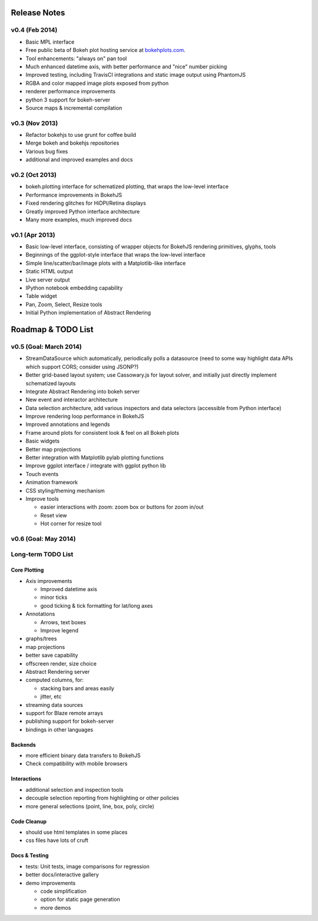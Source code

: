 .. _release_notes:

#############
Release Notes
#############

v0.4 (Feb 2014)
===============

* Basic MPL interface
* Free public beta of Bokeh plot hosting service at `bokehplots.com <http://bokehplots.com>`_.
* Tool enhancements: "always on" pan tool
* Much enhanced datetime axis, with better performance and "nice" number picking
* Improved testing, including TravisCI integrations and static image output using PhantomJS
* RGBA and color mapped image plots exposed from python
* renderer performance improvements
* python 3 support for bokeh-server
* Source maps & incremental compilation

v0.3 (Nov 2013)
===============

* Refactor bokehjs to use grunt for coffee build
* Merge bokeh and bokehjs repositories
* Various bug fixes
* additional and improved examples and docs

v0.2 (Oct 2013)
===============

* bokeh.plotting interface for schematized plotting, that wraps the low-level interface
* Performance improvements in BokehJS
* Fixed rendering glitches for HiDPI/Retina displays
* Greatly improved Python interface architecture
* Many more examples, much improved docs


v0.1 (Apr 2013)
===============

* Basic low-level interface, consisting of wrapper objects for BokehJS rendering primitives, glyphs, tools
* Beginnings of the ggplot-style interface that wraps the low-level interface
* Simple line/scatter/bar/image plots with a Matplotlib-like interface
* Static HTML output
* Live server output
* IPython notebook embedding capability
* Table widget
* Pan, Zoom, Select, Resize tools
* Initial Python implementation of Abstract Rendering

.. _roadmap:

###################
Roadmap & TODO List
###################

v0.5 (Goal: March 2014)
=======================

* StreamDataSource which automatically, periodically polls a datasource (need to some way highlight data APIs which support CORS; consider using JSONP?)
* Better grid-based layout system; use Cassowary.js for layout solver, and initially just directly implement schematized layouts
* Integrate Abstract Rendering into bokeh server
* New event and interactor architecture
* Data selection architecture, add various inspectors and data selectors (accessible from Python interface)
* Improve rendering loop performance in BokehJS
* Improved annotations and legends
* Frame around plots for consistent look & feel on all Bokeh plots
* Basic widgets
* Better map projections
* Better integration with Matplotlib pylab plotting functions
* Improve ggplot interface / integrate with ggplot python lib
* Touch events
* Animation framework
* CSS styling/theming mechanism
* Improve tools

  - easier interactions with zoom: zoom box or buttons for zoom in/out
  - Reset view
  - Hot corner for resize tool

v0.6 (Goal: May 2014)
=====================

Long-term TODO List
===================

Core Plotting
-------------

* Axis improvements

  * Improved datetime axis
  * minor ticks
  * good ticking & tick formatting for lat/long axes

* Annotations

  * Arrows, text boxes
  * Improve legend

* graphs/trees
* map projections
* better save capability
* offscreen render, size choice
* Abstract Rendering server
* computed columns, for:

  * stacking bars and areas easily
  * jitter, etc

* streaming data sources
* support for Blaze remote arrays
* publishing support for bokeh-server
* bindings in other languages


Backends
--------

* more efficient binary data transfers to BokehJS
* Check compatibility with mobile browsers


Interactions
------------

* additional selection and inspection tools
* decouple selection reporting from highlighting or other policies
* more general selections (point, line, box, poly, circle)


Code Cleanup
------------

* should use html templates in some places
* css files have lots of cruft

Docs & Testing
--------------

* tests: Unit tests, image comparisons for regression
* better docs/interactive gallery
* demo improvements

  * code simplification
  * option for static page generation
  * more demos

